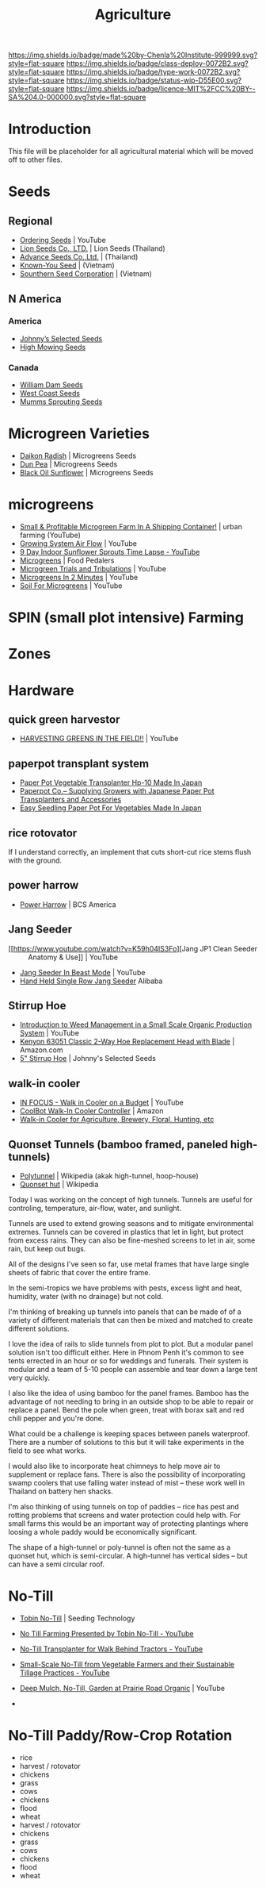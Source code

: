 #   -*- mode: org; fill-column: 60 -*-

#+TITLE: Agriculture
#+STARTUP: showall
#+TOC: headlines 4
#+PROPERTY: filename
:PROPERTIES:
:CUSTOM_ID: 
:Name:      /home/deerpig/proj/chenla/deploy/deploy-agriculture.org
:Created:   2017-07-13T11:25@Prek Leap (11.642600N-104.919210W)
:ID:        de83deeb-02cb-4fb1-a28a-7f727e9210ac
:VER:       553191988.196497873
:GEO:       48P-491193-1287029-15
:BXID:      proj:BIL7-4502
:Class:     deploy
:Type:      work
:Status:    wip
:Licence:   MIT/CC BY-SA 4.0
:END:

[[https://img.shields.io/badge/made%20by-Chenla%20Institute-999999.svg?style=flat-square]] 
[[https://img.shields.io/badge/class-deploy-0072B2.svg?style=flat-square]]
[[https://img.shields.io/badge/type-work-0072B2.svg?style=flat-square]]
[[https://img.shields.io/badge/status-wip-D55E00.svg?style=flat-square]]
[[https://img.shields.io/badge/licence-MIT%2FCC%20BY--SA%204.0-000000.svg?style=flat-square]]


* Introduction

This file will be placeholder for all agricultural material which will
be moved off to other files.

* Seeds

** Regional
 - [[Https://www.youtube.com/watch?v=ZPSDyYcsacQ][Ordering Seeds]] | YouTube
 - [[Http://www.lionseeds.com/][Lion Seeds Co., LTD.]] | Lion Seeds (Thailand)
 - [[https://www.advanceseeds.com/][Advance Seeds Co.,Ltd.]] | (Thailand)
 - [[Http://knownyou.com.vn/][Known-You Seed]] | (Vietnam)
 - [[Http://www.ssc.com.vn/en/home.html][Sounthern Seed Corporation]] | (Vietnam)
** N America
*** America 
- [[http://www.johnnyseeds.com][Johnny’s Selected Seeds]]  
- [[http://www.highmowingseeds.com][High Mowing Seeds]]

*** Canada
- [[http://damseeds.ca/][William Dam Seeds]]
- [[https://www.westcoastseeds.com][West Coast Seeds]]
- [[http://sprouting.com][Mumms Sprouting Seeds]]

* Microgreen Varieties
 - [[https://www.growingmicrogreens.com/microgreens-seeds/white-sprouting-radish][Daikon Radish]] | Microgreens Seeds
 - [[https://www.growingmicrogreens.com/microgreens-seeds/dun-pea][Dun Pea]] | Microgreens Seeds
 - [[https://www.growingmicrogreens.com/microgreens-seeds/sunflower][Black Oil Sunflower]] | Microgreens Seeds

* microgreens

 - [[Https://www.youtube.com/watch?v=0uVL-PvzQxU][Small & Profitable Microgreen Farm In A Shipping Container!]] | urban farming (YouTube)
 - [[https://www.youtube.com/watch?v=Et88naYCx20][Growing System Air Flow]] | YouTube
 - [[https://www.youtube.com/watch?v=0IV2-xwxNsM][9 Day Indoor Sunflower Sprouts Time Lapse - YouTube]]
 - [[http://foodpedalers.ca/wordpresssite/?page_id=85][Microgreens]] | Food Pedalers
 - [[https://www.youtube.com/watch?v=xSKd030QoV0][Microgreen Trials and Tribulations]] | YouTube
 - [[Https://www.youtube.com/watch?v=bRgYbFJpwFU][Microgreens In 2 Minutes]] | YouTube
 - [[https://www.youtube.com/watch?v=IWCF4aks3y4][Soil For Microgreens]] | YouTube

* SPIN (small plot intensive) Farming

* Zones

* Hardware
** quick green harvestor

 - [[https://www.youtube.com/watch?v=NnRp15wT8A8][HARVESTING GREENS IN THE FIELD!!]] | YouTube

** paperpot transplant system
 - [[https://www.alibaba.com/product-detail/Paper-Pot-Vegetable-Transplanter-HP-10_50017018900.html][Paper Pot Vegetable Transplanter Hp-10 Made In Japan]] 
 - [[http://paperpot.co/][Paperpot Co.– Supplying Growers with Japanese Paper Pot Transplanters and Accessories]]
 - [[https://www.alibaba.com/product-detail/Easy-Seedling-Paper-Pot-for-vegetables_50017257040.html?spm=a2700.7724838.2017115.57.u6JGMP][Easy Seedling Paper Pot For Vegetables Made In Japan]] 

** rice rotovator 

If I understand correctly, an implement that cuts short-cut rice stems
flush with the ground.

** power harrow

 - [[https://bcsamerica.com/product/power-harrow#!][Power Harrow]] | BCS America

** Jang Seeder 

 - [[https://www.youtube.com/watch?v=K59h04IS3Fo][Jang JP1 Clean Seeder :: Anatomy & Use]] | YouTube
 - [[https://www.youtube.com/watch?v=rN5aMZtOtSM#t=393.415691][Jang Seeder In Beast Mode]] | YouTube
 - [[https://www.alibaba.com/product-detail/Hand-held-single-row-jang-seeder_60582906187.html?spm=a2700.7724838.2017115.10.0b542s][Hand Held Single Row Jang Seeder]] Alibaba

** Stirrup Hoe

 - [[https://www.youtube.com/watch?v=jsqa6cahRxI][Introduction to Weed Management in a Small Scale Organic Production System]] | YouTube
 - [[https://www.amazon.com/Kenyon-63051-Landscape-Contractor-Replacement/dp/B00VWL5Y6Q/ref=sr_1_13?ie=UTF8&qid=1500114127&sr=8-13&keywords=stirrup+hoe][Kenyon 63051 Classic 2-Way Hoe Replacement Head with Blade]] | Amazon.com
 - [[http://www.johnnyseeds.com/tools-supplies/long-handled-tools/5%22-stirrup-hoe-9500.html?cgid=long-handled-tools#start=1][5" Stirrup Hoe]] | Johnny's Selected Seeds

** walk-in cooler

- [[https://www.youtube.com/watch?v=1DYrLOXUFqs][IN FOCUS - Walk in Cooler on a Budget]] | YouTube
- [[https://www.amazon.com/CoolBot-Cooler-Controller-window-conditioner/dp/B003VSLTAI/ref=sr_1_1?ie=UTF8&qid=1500015696&sr=8-1&keywords=coolbot][CoolBot Walk-In Cooler Controller]] | Amazon
- [[https://www.storeitcold.com/][Walk-in Cooler for Agriculture, Brewery, Floral, Hunting, etc]] 

** Quonset Tunnels (bamboo framed, paneled high-tunnels)

- [[https://en.wikipedia.org/wiki/Polytunnel][Polytunnel]] | Wikipedia (akak high-tunnel, hoop-house)
- [[https://en.wikipedia.org/wiki/Quonset_hut][Quonset hut]] | Wikipedia

Today I was working on the concept of high tunnels.  Tunnels
are useful for controling, temperature, air-flow, water, and
sunlight.

Tunnels are used to extend growing seasons and to mitigate
environmental extremes.   Tunnels can be covered in plastics
that let in light, but protect from excess rains.  They can
also be fine-meshed screens to let in air, some rain, but
keep out bugs.

All of the designs I've seen so far, use metal frames that
have large single sheets of fabric that cover the entire
frame.

In the semi-tropics we have problems with pests, excess
light and heat, humidity, water (with no drainage) but not
cold.

I'm thinking of breaking up tunnels into panels that can be
made of of a variety of different materials that can then be
mixed and matched to create different solutions.

I love the idea of rails to slide tunnels from plot to
plot.  But a modular panel solution isn't too difficult
either.  Here in Phnom Penh it's common to see tents
errected in an hour or so for weddings and funerals.  Their
system is modular and a team of 5-10 people can assemble and
tear down a large tent very quickly.

I also like the idea of using bamboo for the panel frames.
Bamboo has the advantage of not needing to bring in an
outside shop to be able to repair or replace a panel.  Bend
the pole when green, treat with borax salt and red chili
pepper and you're done.

What could be a challenge is keeping spaces between panels
waterproof.  There are a number of solutions to this but it
will take experiments in the field to see what works.

I would also like to incorporate heat chimneys to help move
air to supplement or replace fans.  There is also the
possibility of incorporating swamp coolers that use
falling water instead of mist -- these work well in Thailand
on battery hen shacks.

I'm also thinking of using tunnels on top of paddies -- rice
has pest and rotting problems that screens and water
protection could help with.  For small farms this would be
an important way of protecting plantings where loosing a
whole paddy would be economically significant.

The shape of a high-tunnel or poly-tunnel is often not the
same as a quonset hut, which is semi-circular.  A
high-tunnel has vertical sides -- but can have a semi
circular roof.

* No-Till

 - [[http://www.tobinnotill.com.au/][Tobin No-Till]] | Seeding Technology
 - [[https://www.youtube.com/watch?v=yZeCH8jwn2k][No Till Farming Presented by Tobin No-Till - YouTube]]
 - [[https://www.youtube.com/watch?v=Yjmpkft3JCc][No-Till Transplanter for Walk Behind Tractors - YouTube]]

 - [[https://www.youtube.com/watch?v=XSvLkh5oOsY][Small-Scale No-Till from Vegetable Farmers and their Sustainable Tillage Practices - YouTube]]
 - [[https://www.youtube.com/watch?v=2brHfHPusac][Deep Mulch, No-Till, Garden at Prairie Road Organic]] | YouTube
 - 
 
* No-Till Paddy/Row-Crop Rotation

  - rice
  - harvest / rotovator
  - chickens
  - grass
  - cows
  - chickens
  - flood
  - wheat
  - harvest / rotovator
  - chickens
  - grass
  - cows
  - chickens
  - flood
  - wheat
  

